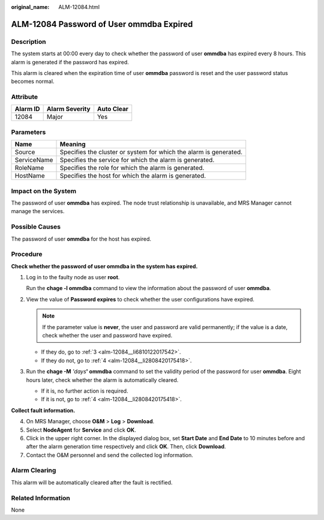 :original_name: ALM-12084.html

.. _ALM-12084:

ALM-12084 Password of User ommdba Expired
=========================================

Description
-----------

The system starts at 00:00 every day to check whether the password of user **ommdba** has expired every 8 hours. This alarm is generated if the password has expired.

This alarm is cleared when the expiration time of user **ommdba** password is reset and the user password status becomes normal.

Attribute
---------

======== ============== ==========
Alarm ID Alarm Severity Auto Clear
======== ============== ==========
12084    Major          Yes
======== ============== ==========

Parameters
----------

+-------------+-------------------------------------------------------------------+
| Name        | Meaning                                                           |
+=============+===================================================================+
| Source      | Specifies the cluster or system for which the alarm is generated. |
+-------------+-------------------------------------------------------------------+
| ServiceName | Specifies the service for which the alarm is generated.           |
+-------------+-------------------------------------------------------------------+
| RoleName    | Specifies the role for which the alarm is generated.              |
+-------------+-------------------------------------------------------------------+
| HostName    | Specifies the host for which the alarm is generated.              |
+-------------+-------------------------------------------------------------------+

Impact on the System
--------------------

The password of user **ommdba** has expired. The node trust relationship is unavailable, and MRS Manager cannot manage the services.

Possible Causes
---------------

The password of user **ommdba** for the host has expired.

Procedure
---------

**Check whether the password of user ommdba in the system has expired.**

#. Log in to the faulty node as user **root**.

   Run the **chage -l ommdba** command to view the information about the password of user **ommdba**.

#. View the value of **Password expires** to check whether the user configurations have expired.

   .. note::

      If the parameter value is **never**, the user and password are valid permanently; if the value is a date, check whether the user and password have expired.

   -  If they do, go to :ref:`3 <alm-12084__li6810122017542>`.
   -  If they do not, go to :ref:`4 <alm-12084__li2808420175418>`.

#. .. _alm-12084__li6810122017542:

   Run the **chage -M** *'days*\ **' ommdba** command to set the validity period of the password for user **ommdba**. Eight hours later, check whether the alarm is automatically cleared.

   -  If it is, no further action is required.
   -  If it is not, go to :ref:`4 <alm-12084__li2808420175418>`.

**Collect fault information.**

4. .. _alm-12084__li2808420175418:

   On MRS Manager, choose **O&M** > **Log** > **Download**.

5. Select **NodeAgent** for **Service** and click **OK**.

6. Click |image1| in the upper right corner. In the displayed dialog box, set **Start Date** and **End Date** to 10 minutes before and after the alarm generation time respectively and click **OK**. Then, click **Download**.

7. Contact the O&M personnel and send the collected log information.

Alarm Clearing
--------------

This alarm will be automatically cleared after the fault is rectified.

Related Information
-------------------

None

.. |image1| image:: /_static/images/en-us_image_0000001583087541.png
